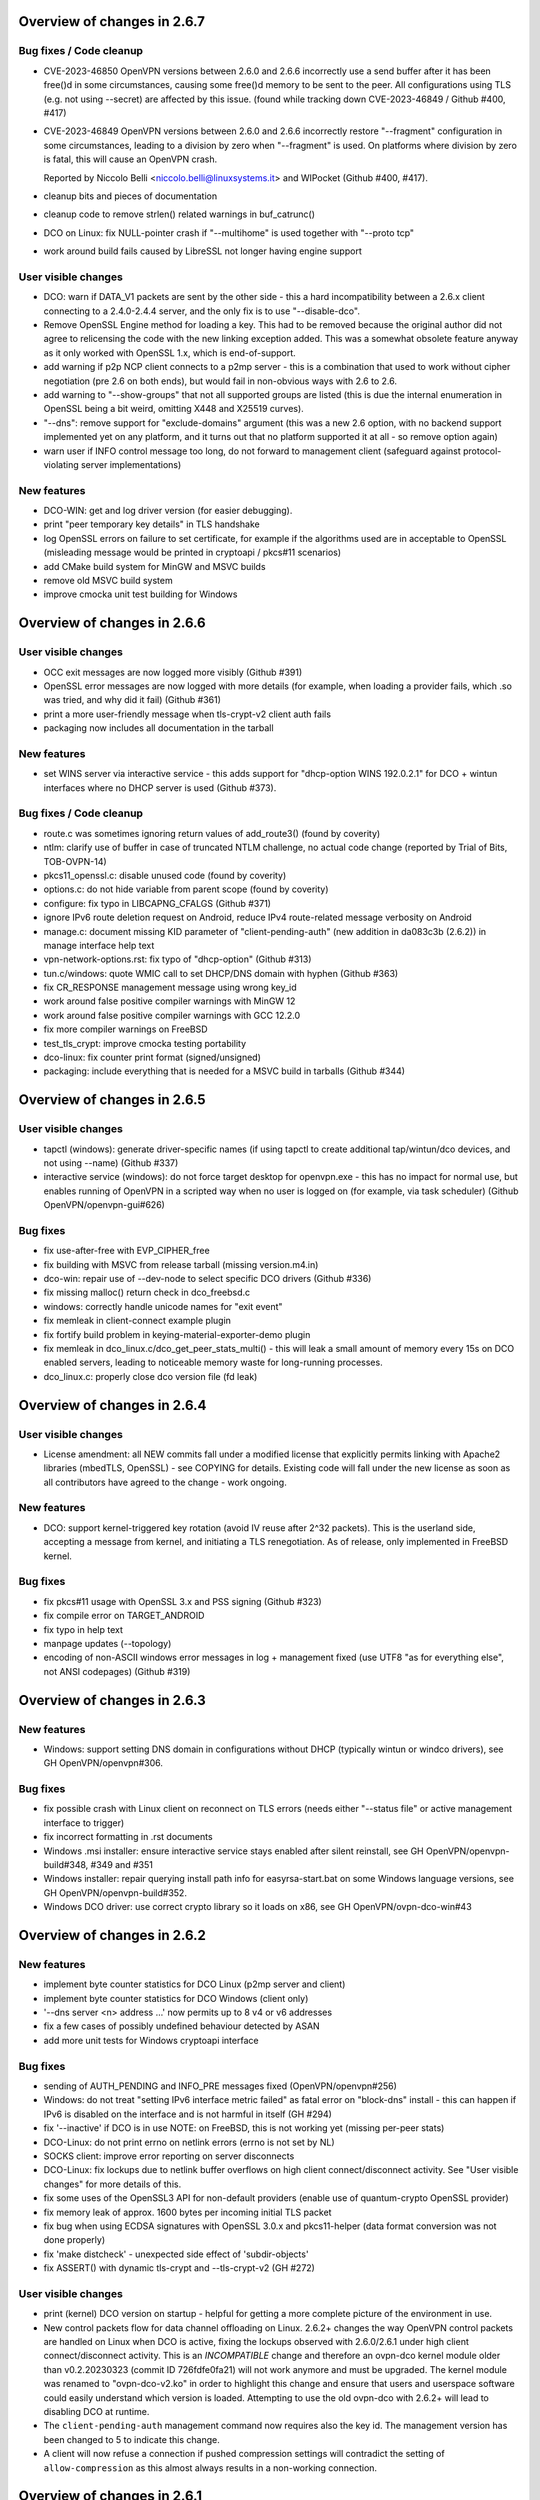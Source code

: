 Overview of changes in 2.6.7
============================

Bug fixes / Code cleanup
------------------------
- CVE-2023-46850 OpenVPN versions between 2.6.0 and 2.6.6 incorrectly use
  a send buffer after it has been free()d in some circumstances, causing
  some free()d memory to be sent to the peer.  All configurations using TLS
  (e.g. not using --secret) are affected by this issue.
  (found while tracking down CVE-2023-46849 / Github #400, #417)

- CVE-2023-46849 OpenVPN versions between 2.6.0 and 2.6.6 incorrectly
  restore "--fragment" configuration in some circumstances, leading to
  a division by zero when "--fragment" is used.  On platforms where
  division by zero is fatal, this will cause an OpenVPN crash.

  Reported by Niccolo Belli <niccolo.belli@linuxsystems.it> and WIPocket
  (Github #400, #417).

- cleanup bits and pieces of documentation

- cleanup code to remove strlen() related warnings in buf_catrunc()

- DCO on Linux: fix NULL-pointer crash if "--multihome" is used together
  with "--proto tcp"

- work around build fails caused by LibreSSL not longer having engine support


User visible changes
--------------------
- DCO: warn if DATA_V1 packets are sent by the other side - this a hard
  incompatibility between a 2.6.x client connecting to a 2.4.0-2.4.4 server,
  and the only fix is to use "--disable-dco".

- Remove OpenSSL Engine method for loading a key.  This had to be removed
  because the original author did not agree to relicensing the code with
  the new linking exception added.  This was a somewhat obsolete feature
  anyway as it only worked with OpenSSL 1.x, which is end-of-support.

- add warning if p2p NCP client connects to a p2mp server - this is a
  combination that used to work without cipher negotiation (pre 2.6 on
  both ends), but would fail in non-obvious ways with 2.6 to 2.6.

- add warning to "--show-groups" that not all supported groups are listed
  (this is due the internal enumeration in OpenSSL being a bit weird,
  omitting X448 and X25519 curves).

- "--dns": remove support for "exclude-domains" argument
  (this was a new 2.6 option, with no backend support implemented yet
  on any platform, and it turns out that no platform supported it at all -
  so remove option again)

- warn user if INFO control message too long, do not forward to management
  client (safeguard against protocol-violating server implementations)


New features
------------
- DCO-WIN: get and log driver version (for easier debugging).

- print "peer temporary key details" in TLS handshake

- log OpenSSL errors on failure to set certificate, for example if the
  algorithms used are in acceptable to OpenSSL (misleading message would
  be printed in cryptoapi / pkcs#11 scenarios)

- add CMake build system for MinGW and MSVC builds

- remove old MSVC build system

- improve cmocka unit test building for Windows


Overview of changes in 2.6.6
============================

User visible changes
--------------------
- OCC exit messages are now logged more visibly
  (Github #391)

- OpenSSL error messages are now logged with more details (for example,
  when loading a provider fails, which .so was tried, and why did it fail)
  (Github #361)

- print a more user-friendly message when tls-crypt-v2 client auth fails

- packaging now includes all documentation in the tarball


New features
------------
- set WINS server via interactive service - this adds support for
  "dhcp-option WINS 192.0.2.1" for DCO + wintun interfaces where no
  DHCP server is used (Github #373).

Bug fixes / Code cleanup
------------------------
- route.c was sometimes ignoring return values of add_route3()
  (found by coverity)

- ntlm: clarify use of buffer in case of truncated NTLM challenge,
  no actual code change (reported by Trial of Bits, TOB-OVPN-14)

- pkcs11_openssl.c: disable unused code (found by coverity)

- options.c: do not hide variable from parent scope (found by coverity)

- configure: fix typo in LIBCAPNG_CFALGS (Github #371)

- ignore IPv6 route deletion request on Android, reduce IPv4 route-related
  message verbosity on Android

- manage.c: document missing KID parameter of "client-pending-auth"
  (new addition in da083c3b (2.6.2)) in manage interface help text

- vpn-network-options.rst: fix typo of "dhcp-option" (Github #313)

- tun.c/windows: quote WMIC call to set DHCP/DNS domain with hyphen
  (Github #363)

- fix CR_RESPONSE management message using wrong key_id

- work around false positive compiler warnings with MinGW 12

- work around false positive compiler warnings with GCC 12.2.0

- fix more compiler warnings on FreeBSD

- test_tls_crypt: improve cmocka testing portability

- dco-linux: fix counter print format (signed/unsigned)

- packaging: include everything that is needed for a MSVC build in tarballs
  (Github #344)


Overview of changes in 2.6.5
============================

User visible changes
--------------------
- tapctl (windows): generate driver-specific names (if using tapctl to
  create additional tap/wintun/dco devices, and not using --name)
  (Github #337)

- interactive service (windows): do not force target desktop for
  openvpn.exe - this has no impact for normal use, but enables running
  of OpenVPN in a scripted way when no user is logged on (for example,
  via task scheduler) (Github OpenVPN/openvpn-gui#626)

Bug fixes
---------
- fix use-after-free with EVP_CIPHER_free

- fix building with MSVC from release tarball (missing version.m4.in)

- dco-win: repair use of --dev-node to select specific DCO drivers
  (Github #336)

- fix missing malloc() return check in dco_freebsd.c

- windows: correctly handle unicode names for "exit event"

- fix memleak in client-connect example plugin

- fix fortify build problem in keying-material-exporter-demo plugin

- fix memleak in dco_linux.c/dco_get_peer_stats_multi() - this will
  leak a small amount of memory every 15s on DCO enabled servers,
  leading to noticeable memory waste for long-running processes.

- dco_linux.c: properly close dco version file (fd leak)


Overview of changes in 2.6.4
============================

User visible changes
--------------------
- License amendment: all NEW commits fall under a modified license that
  explicitly permits linking with Apache2 libraries (mbedTLS, OpenSSL) -
  see COPYING for details.  Existing code will fall under the new license
  as soon as all contributors have agreed to the change - work ongoing.

New features
------------
- DCO: support kernel-triggered key rotation (avoid IV reuse after 2^32
  packets).  This is the userland side, accepting a message from kernel,
  and initiating a TLS renegotiation.  As of release, only implemented in
  FreeBSD kernel.

Bug fixes
---------
- fix pkcs#11 usage with OpenSSL 3.x and PSS signing (Github #323)

- fix compile error on TARGET_ANDROID

- fix typo in help text

- manpage updates (--topology)

- encoding of non-ASCII windows error messages in log + management fixed
  (use UTF8 "as for everything else", not ANSI codepages)  (Github #319)


Overview of changes in 2.6.3
============================

New features
------------
- Windows: support setting DNS domain in configurations without DHCP
  (typically wintun or windco drivers), see GH OpenVPN/openvpn#306.

Bug fixes
---------
- fix possible crash with Linux client on reconnect on TLS errors
  (needs either "--status file" or active management interface to trigger)

- fix incorrect formatting in .rst documents

- Windows .msi installer: ensure interactive service stays enabled after
  silent reinstall, see GH OpenVPN/openvpn-build#348, #349 and #351

- Windows installer: repair querying install path info for easyrsa-start.bat
  on some Windows language versions, see GH OpenVPN/openvpn-build#352.

- Windows DCO driver: use correct crypto library so it loads on x86,
  see GH OpenVPN/ovpn-dco-win#43



Overview of changes in 2.6.2
============================

New features
------------
- implement byte counter statistics for DCO Linux (p2mp server and client)

- implement byte counter statistics for DCO Windows (client only)

- '--dns server <n> address ...' now permits up to 8 v4 or v6 addresses

- fix a few cases of possibly undefined behaviour detected by ASAN

- add more unit tests for Windows cryptoapi interface


Bug fixes
---------
- sending of AUTH_PENDING and INFO_PRE messages fixed (OpenVPN/openvpn#256)

- Windows: do not treat "setting IPv6 interface metric failed" as fatal
  error on "block-dns" install - this can happen if IPv6 is disabled on
  the interface and is not harmful in itself (GH #294)

- fix '--inactive' if DCO is in use
  NOTE: on FreeBSD, this is not working yet (missing per-peer stats)

- DCO-Linux: do not print errno on netlink errors (errno is not set by NL)

- SOCKS client: improve error reporting on server disconnects

- DCO-Linux: fix lockups due to netlink buffer overflows on high
  client connect/disconnect activity.  See "User visible changes" for
  more details of this.

- fix some uses of the OpenSSL3 API for non-default providers
  (enable use of quantum-crypto OpenSSL provider)

- fix memory leak of approx. 1600 bytes per incoming initial TLS packet

- fix bug when using ECDSA signatures with OpenSSL 3.0.x and pkcs11-helper
  (data format conversion was not done properly)

- fix 'make distcheck' - unexpected side effect of 'subdir-objects'

- fix ASSERT() with dynamic tls-crypt and --tls-crypt-v2 (GH #272)


User visible changes
--------------------
- print (kernel) DCO version on startup - helpful for getting a more
  complete picture of the environment in use.

- New control packets flow for data channel offloading on Linux.
  2.6.2+ changes the way OpenVPN control packets are handled on
  Linux when DCO is active, fixing the lockups observed with 2.6.0/2.6.1
  under high client connect/disconnect activity.
  This is an *INCOMPATIBLE* change and therefore an ovpn-dco kernel
  module older than v0.2.20230323 (commit ID 726fdfe0fa21) will not
  work anymore and must be upgraded.  The kernel module was renamed to
  "ovpn-dco-v2.ko" in order to highlight this change and ensure that
  users and userspace software could easily understand which version
  is loaded.  Attempting to use the old ovpn-dco with 2.6.2+ will
  lead to disabling DCO at runtime.

- The ``client-pending-auth`` management command now requires also the
  key id. The management version has been changed to 5 to indicate this change.

- A client will now refuse a connection if pushed compression settings
  will contradict the setting of ``allow-compression`` as this almost
  always results in a non-working connection.


Overview of changes in 2.6.1
============================

New features
------------
- Dynamic TLS Crypt
  When both peers are OpenVPN 2.6.1+, OpenVPN will dynamically create
  a tls-crypt key that is used for renegotiation. This ensure that only the
  previously authenticated peer can do trigger renegotiation and complete
  renegotiations.

- CryptoAPI (Windows): support issuer name as a selector.
  Certificate selection string can now specify a partial
  issuer name string as "--cryptoapicert ISSUER:<string>" where
  <string> is matched as a substring of the issuer (CA) name in
  the certificate.


User visible changes
--------------------
- on crypto initialization, move old "quite verbose" messages to --verb 4
  and only print a more compact summary about crypto and timing parameters
  by default

- configure now enables DCO build by default on FreeBSD and Linux, which
  brings in a default dependency for libnl-genl (for Linux distributions
  that are too old to have this library, use "configure --disable-dco")

- make "configure --help" output more consistent

- CryptoAPI (Windows): remove support code for OpenSSL before 3.0.1
  (this will not affect official OpenVPN for Windows installers, as they
  will always be built with OpenSSL 3.0.x)

- CryptoAPI (Windows): log the selected certificate's name

- "configure" now uses "subdir-objects", for automake >= 1.16
  (less warnings for recent-enough automake versions, will change
  the way .o files are created)


Bugfixes / minor improvements
-----------------------------
- fixed old IPv6 ifconfig race condition for FreeBSD 12.4 (trac #1226)

- fix compile-time breakage related to DCO defines on FreeBSD 14

- enforce minimum packet size for "--fragment" (avoid division by zero)

- some alignment fixes to avoid unaligned memory accesses, which will
  bring problems on some architectures (Sparc64, some ARM versions) -
  found by USAN clang checker

- windows source code fixes to reduce number of compile time warnings
  (eventual goal is to be able to compile with -Werror on MinGW), mostly
  related to signed/unsigned char * conversions, printf() format specifiers
  and unused variables.

- avoid endless loop on logging with --management + --verb 6+

- build (but not run) unit tests on MinGW cross compiles, and run them
  when building with GitHub Actions.

- add unit test for parts of cryptoapi.c

- add debug logging to help with diagnosing windows driver selection

- disable DCO if proxy config is set via management interface

- do not crash on Android if run without --management

- improve documentation about cipher negotiation and OpenVPN3

- for x86 windows builds, use proper calling conventions for dco-win
  (__stdcall)

- differentiate "dhcp-option ..." options into "needs an interface with
  true DHCP service" (tap-windows) and "can also be installed by IPAPI
  or service, and can be used on non-DHCP interfaces" (wintun, dco-win)

- windows interactive service: fix possible double-free if "--block-dns"
  installation fails due to "security products" interfering
  (Github OpenVPN/openvpn#232)

- "make dist": package ovpn_dco_freebsd.h to permit building from tarballs
  on FreeBSD 14


Overview of changes in 2.6.0, relative to 2.6_rc2
=================================================

(See below for changes in 2.6 relative to 2.5)

New features
------------
- no new features relative to 2.6_rc2

User-Visible Changes
--------------------
- no user-visible changes relative to 2.6_rc2

Bugfixes / minor improvements
-----------------------------
- repair handling of "route already exists" errors for Linux/sitnl builds,
  which would lead to erroneous attempts to remove routes later on, possibly
  removing "non openvpn installed" routes.

- repair error handling for Linux/iproute2 builds - this was ignoring
  all errors on route installation, causing issues on route removal.

- improve logging (errors and debug messages) for route handling on Windows

- print warning if pkcs11-id or pkcs11-id-management options are used but
  no pkcs11-providers has been selected

- openvpnmsica: improve handling of win-dco driver (use MSM now)

- for Linux/DCO builds, increase libnl buffer size to reduce propability
  of ENOBUFS occurance if kernel-to-userland netlink queue overruns
  (bandaid fix)

- re-enable use of suid binaries in scripts run by OpenVPN - new
  capability-handling code was too strict and cleared all capabilities,
  breaking users' use of "sudo" (etc) in scripts (Github OpenVPN/openvpn#220).


Overview of changes in 2.6_rc2
==============================
New features
------------
- ``remote-entry-get`` management command will now show enabled/disabled
  status for each connection entry

- report ``CONNECTED,ROUTE_ERROR`` to management GUI if connection to
  server succeeds but not all routes can be installed (Windows and
  Linux/Netlink only, so far)

- add rate limiter for incoming "initial handshake packets", enabled by
  default with a limit of 100 packets per 10 seconds.  New option
  ``--connect-freq-initial`` to configure values.  This change makes
  OpenVPN servers uninteresting as an UDP reflection DDoS engine.

User-Visible Changes
--------------------
- OCC (options compatibility check) log messages are considered obsolete
  and are only shown on loglevel 7 or higher now

- copyright line has been updated in all files to "xxx-2023"

- include peer-id=nn in multi prefix for DCO servers if loglevel is 7+
  (helps with DCO debugging)

Bugfixes / minor improvements
-----------------------------
- improve documentation on no-longer-supported options

- reduce amount of log messages about "dco_update_keys: peer_id=-1"

- undo FreeBSD "ipv6 ifconfig" workaround for FreeBSD 12.4 and up (Trac 1226)

- fix signal handling issues where a SIGUSR1 "restart" signal could overwrite
  a SIGTERM/SIGINT "please end!" signal already queued, making OpenVPN hard
  to stop (Trac 311, Trac 639, GH issue #205)

- fix signal handling issues on windows, where OpenVPN could not be
  interrupted by ctrl-c when sleep()ing between connection attempts

- use IPAPI for IPv6 route installation on Windows, if OpenVPN runs without
  service pipe ("run as admin from cmd.exe")

- fix spurious DCO log messages about "peer-id unknown to OpenVPN: -1"

- on Windows, repair wintun buffer cleanup on program end


Overview of changes in 2.6_rc1
==============================

New features
------------
Support unlimited number of connection entries and remote entries

New management commands to enumerate and list remote entries
    Use ``remote-entry-count`` and ``remote-entry-get``
    commands from the management interface to get the number of
    remote entries and the entries themselves.


Bugfixes / minor improvements
-----------------------------
Improve DCO-related logging in many places.

DCO/Linux robustness fixes.

DCO/Linux TCP crashbug (recvfrom(-1) endless loop) worked around - root
    cause has not been found, but the condition is detected and the 
    offending client is removed, instead of crashing the server.

Rename internal TLS state TM_UNTRUSTED to TM_INITIAL, always start new
    peer handshake (new connect or renegotiation) in TM_INITIAL state.

Upgrade Windows build environment to MSVC 2022

Make management password check constant time

Repair keepalive and mss setting in DCO peer-to-peer mode.

Persist DCO client data channel traffic stats on restart (Windows only).

Do not include auth-token in pulled option digest.

Reduce default restart pause (--connect-retry) to 1 second.

Deprecate NTLMv1 proxy auth method.

Fix possible buffer-overrun in command line and ccd/ argument parsing.

Fix memleak if creating deferred auth control files fails


Overview of changes in 2.6_beta2
================================

New features
------------
Transport statistics (bytes in/out) for DCO environments
    With DCO, OpenVPN userland will not see data packets and can not
    count them, thus, no statistics.  This feature implements server-side
    statistics for FreeBSD+DCO and client-side statistics for Windows+DCO,
    Linux and FreeBSD client will follow.

pkcs11-helper updates
    improve shared library loading on Windows, so "copy .dll to application
    directory" recipes should no longer be necessary for pkcs#11 providers

Bugfixes / minor improvements
-----------------------------
- add proper documentation for tls-crypt-v2 metadata limits, and better
  error messages when these are exceeded

- trigger SIGUSR1 if dco_update_keys() fails - this is, when OpenVPN
  userland and kernel side key handling gets out of sync, restart instance
  to recover.

- improve logging for DCO key update handling

- ignore incoming client connects while server is being shutdown
  (Github: OpenVPN/openvpn#189)

- disable DCO for p2p modes with no crypto or --secret pre-shared key
  (= everything that is not TLS)

- fix endianness issues for TLS cookie handling and unit test



Overview of changes in 2.6
==========================

Project changes
---------------

We want to deprecate our old Trac bug tracking system.
Please report any issues with this release in GitHub
instead: https://github.com/OpenVPN/openvpn/issues

New features
------------
Keying Material Exporters (RFC 5705) based key generation
    As part of the cipher negotiation OpenVPN will automatically prefer
    the RFC5705 based key material generation to the current custom
    OpenVPN PRF. This feature requires OpenSSL or mbed TLS 2.18+.

Compatibility with OpenSSL in FIPS mode
    OpenVPN will now work with OpenSSL in FIPS mode. Note, no effort
    has been made to check or implement all the
    requirements/recommendation of FIPS 140-2. This just allows OpenVPN
    to be run on a system that be configured OpenSSL in FIPS mode.

``mlock`` will now check if enough memlock-able memory has been reserved,
    and if less than 100MB RAM are available, use setrlimit() to upgrade
    the limit.  See Trac #1390.  Not available on OpenSolaris.

Certificate pinning/verify peer fingerprint
    The ``--peer-fingerprint`` option has been introduced to give users an
    easy to use alternative to the ``tls-verify`` for matching the
    fingerprint of the peer. The option takes use a number of allowed
    SHA256 certificate fingerprints.

    See the man page section "Small OpenVPN setup with peer-fingerprint"
    for a tutorial on how to use this feature. This is also available online
    under https://github.com/openvpn/openvpn/blob/master/doc/man-sections/example-fingerprint.rst

TLS mode with self-signed certificates
    When ``--peer-fingerprint`` is used, the ``--ca`` and ``--capath`` option
    become optional. This allows for small OpenVPN setups without setting up
    a PKI with Easy-RSA or similar software.

Deferred auth support for scripts
    The ``--auth-user-pass-verify`` script supports now deferred authentication.

Pending auth support for plugins and scripts
    Both auth plugin and script can now signal pending authentication to
    the client when using deferred authentication. The new ``client-crresponse``
    script option and ``OPENVPN_PLUGIN_CLIENT_CRRESPONSE`` plugin function can
    be used to parse a client response to a ``CR_TEXT`` two factor challenge.

    See ``sample/sample-scripts/totpauth.py`` for an example.

Compatibility mode (``--compat-mode``)
    The modernisation of defaults can impact the compatibility of OpenVPN 2.6.0
    with older peers. The options ``--compat-mode`` allows UIs to provide users
    with an easy way to still connect to older servers.

OpenSSL 3.0 support
    OpenSSL 3.0 has been added. Most of OpenSSL 3.0 changes are not user visible but
    improve general compatibility with OpenSSL 3.0. ``--tls-cert-profile insecure``
    has been added to allow selecting the lowest OpenSSL security level (not
    recommended, use only if you must). OpenSSL 3.0 no longer supports the Blowfish
    (and other deprecated) algorithm by default and the new option ``--providers``
    allows loading the legacy provider to renable these algorithms.

Optional ciphers in ``--data-ciphers``
    Ciphers in ``--data-ciphers`` can now be prefixed with a ``?`` to mark
    those as optional and only use them if the SSL library supports them.


Improved ``--mssfix`` and ``--fragment`` calculation
    The ``--mssfix`` and ``--fragment`` options now allow an optional :code:`mtu`
    parameter to specify that different overhead for IPv4/IPv6 should taken into
    account and the resulting size is specified as the total size of the VPN packets
    including IP and UDP headers.

Cookie based handshake for UDP server
    Instead of allocating a connection for each client on the initial packet
    OpenVPN server will now use an HMAC based cookie as its session id. This
    way the server can verify it on completing the handshake without keeping
    state. This eliminates the amplification and resource exhaustion attacks.
    For tls-crypt-v2 clients, this requires OpenVPN 2.6 clients or later
    because the client needs to resend its client key on completing the hand
    shake. The tls-crypt-v2 option allows controlling if older clients are
    accepted.

    By default the rate of initial packet responses is limited to 100 per 10s
    interval to avoid OpenVPN servers being abused in reflection attacks
    (see ``--connect-freq-initial``).

Data channel offloading with ovpn-dco
    2.6.0+ implements support for data-channel offloading where the data packets
    are directly processed and forwarded in kernel space thanks to the ovpn-dco
    kernel module. The userspace openvpn program acts purely as a control plane
    application. Note that DCO will use DATA_V2 packets in P2P mode, therefore,
    this implies that peers must be running 2.6.0+ in order to have P2P-NCP
    which brings DATA_V2 packet support.

Session timeout
    It is now possible to terminate a session (or all) after a specified amount
    of seconds has passed session commencement. This behaviour can be configured
    using ``--session-timeout``. This option can be configured on the server, on
    the client or can also be pushed.

Inline auth username and password
    Username and password can now be specified inline in the configuration file
    within the <auth-user-pass></auth-user-pass> tags. If the password is
    missing OpenVPN will prompt for input via stdin. This applies to inline'd
    http-proxy-user-pass too.

Tun MTU can be pushed
    The  client can now also dynamically configure its MTU and the server
    will try to push the client MTU when the client supports it. The
    directive ``--tun-mtu-max`` has been introduced to increase the maximum
    pushable MTU size (defaults to 1600).

Improved control channel packet size control (``max-packet-size``)
    The size of control channel is no longer tied to
    ``--link-mtu``/``--tun-mtu`` and can be set using ``--max-packet-size``.
    Sending large control channel frames is also optimised by allowing 6
    outstanding packets instead of just 4. ``max-packet-size`` will also set
    ``mssfix`` to try to limit data-channel packets as well.

Deprecated features
-------------------
``inetd`` has been removed
    This was a very limited and not-well-tested way to run OpenVPN, on TCP
    and TAP mode only.

``verify-hash`` has been deprecated
    This option has very limited usefulness and should be replaced by either
    a better ``--ca`` configuration or with a ``--tls-verify`` script.

``secret`` has been deprecated
    static key mode (non-TLS) is no longer considered "good and secure enough"
    for today's requirements.  Use TLS mode instead.  If deploying a PKI CA
    is considered "too complicated", using ``--peer-fingerprint`` makes
    TLS mode about as easy as using ``--secret``.

``ncp-disable`` has been removed
    This option mainly served a role as debug option when NCP was first
    introduced. It should now no longer be necessary.

TLS 1.0 and 1.1 are deprecated
    ``tls-version-min`` is set to 1.2 by default.  OpenVPN 2.6.0 defaults
    to a minimum TLS version of 1.2 as TLS 1.0 and 1.1 should be generally
    avoided. Note that OpenVPN versions older than 2.3.7 use TLS 1.0 only.

``--cipher`` argument is no longer appended to ``--data-ciphers``
    by default. Data cipher negotiation has been introduced in 2.4.0
    and been significantly improved in 2.5.0. The implicit fallback
    to the cipher specified in ``--cipher`` has been removed.
    Effectively, ``--cipher`` is a no-op in TLS mode now, and will
    only have an effect in pre-shared-key mode (``--secret``).
    From now on ``--cipher`` should not be used in new configurations
    for TLS mode.
    Should backwards compatibility with older OpenVPN peers be
    required, please see the ``--compat-mode`` instead.

``--prng`` has beeen removed
    OpenVPN used to implement its own PRNG based on a hash. However implementing
    a PRNG is better left to a crypto library. So we use the PRNG
    mbed TLS or OpenSSL now.

``--keysize`` has been removed
    The ``--keysize`` option was only useful to change the key length when using the
    BF, CAST6 or RC2 ciphers. For all other ciphers the key size is fixed with the
    chosen cipher. As OpenVPN v2.6 no longer supports any of these variable length
    ciphers, this option was removed as well to avoid confusion.

Compression no longer enabled by default
    Unless an explicit compression option is specified in the configuration,
    ``--allow-compression`` defaults to ``no`` in OpeNVPN 2.6.0.
    By default, OpenVPN 2.5 still allowed a server to enable compression by
    pushing compression related options.

PF (Packet Filtering) support has been removed
   The built-in PF functionality has been removed from the code base. This
   feature wasn't really easy to use and was long unmaintained.
   This implies that also ``--management-client-pf`` and any other compile
   time or run time related option do not exist any longer.

Option conflict checking is being deprecated and phased out
    The static option checking (OCC) is no longer useful in typical setups
    that negotiate most connection parameters. The ``--opt-verify`` and
    ``--occ-disable`` options are deprecated, and the configure option
    ``--enable-strict-options`` has been removed. Logging of mismatched
    options has been moved to debug logging (verb 7).

User-visible Changes
--------------------
- CHACHA20-POLY1305 is included in the default of ``--data-ciphers`` when available.
- Option ``--prng`` is ignored as we rely on the SSL library random number generator.
- Option ``--nobind`` is default when ``--client`` or ``--pull`` is used in the configuration
- :code:`link_mtu` parameter is removed from environment or replaced with 0 when scripts are
  called with parameters. This parameter is unreliable and no longer internally calculated.

- control channel packet maximum size is no longer influenced by
  ``--link-mtu``/``--tun-mtu`` and must be set by ``--max-packet-size`` now.
  The default is 1250 for the control channel size.

- In point-to-point OpenVPN setups (no ``--server``), using
  ``--explict-exit-notiy`` on one end would terminate the other side at
  session end.  This is considered a no longer useful default and has
  been changed to "restart on reception of explicit-exit-notify message".
  If the old behaviour is still desired, ``--remap-usr1 SIGTERM`` can be used.

- FreeBSD tun interfaces with ``--topology subnet`` are now put into real
  subnet mode (IFF_BROADCAST instead of IFF_POINTOPOINT) - this might upset
  software that enumerates interfaces, looking for "broadcast capable?" and
  expecting certain results.  Normal uses should not see any difference.

- The default configurations will no longer allow connections to OpenVPN 2.3.x
  peer or earlier, use the new ``--compat-mode`` option if you need
  compatibility with older versions. See the manual page on the
  ``--compat-mode`` for details.

Common errors with OpenSSL 3.0 and OpenVPN 2.6
----------------------------------------------
Both OpenVPN 2.6 and OpenSSL 3.0 tighten the security considerable, so some
configuration will no longer work. This section will cover the most common
causes and error message we have seen and explain their reason and temporary
workarounds. You should fix the underlying problems as soon as possible since
these workaround are not secure and will eventually stop working in a future
update.

- weak SHA1 or MD5 signature on certificates

  This will happen on either loading of certificates or on connection
  to a server::

      OpenSSL: error:0A00018E:SSL routines::ca md too weak
      Cannot load certificate file cert.crt
      Exiting due to fatal error

  OpenSSL 3.0 no longer allows weak signatures on certificates. You can
  downgrade your security to allow them by using ``--tls-cert-profile insecure``
  but should replace/regenerate these certificates as soon as possible.


- 1024 bit RSA certificates, 1024 bit DH parameters, other weak keys

  This happens if you use private keys or other cryptographic material that
  does not meet today's cryptographic standards anymore. Messages are similar
  to::

      OpenSSL: error:0A00018F:SSL routines::ee key too small
      OpenSSL: error:1408518A:SSL routines:ssl3_ctx_ctrl:dh key too small

  DH parameters (``--dh``) can be regenerated with ``openssl dhparam 2048``.
  For other cryptographic keys, these keys and certificates need to be
  regenerated. TLS Security level can be temporarily lowered with
  ``--tls-cert-profile legacy`` or even ``--tls-cert-profile insecure``.

- Connecting to a OpenVPN 2.3.x server or allowing OpenVPN 2.3.x or earlier
  clients

  This will normally result in messages like::

     OPTIONS ERROR: failed to negotiate cipher with server.  Add the server's cipher ('AES-128-CBC') to --data-ciphers (currently 'AES-256-GCM:AES-128-GCM:CHACHA20-POLY1305') if you want to connect to this server.

     or

     client/127.0.0.1:49954 SENT CONTROL [client]: 'AUTH_FAILED,Data channel cipher negotiation failed (no shared cipher)' (status=1)

  You can manually add the missing cipher to the ``--data-ciphers``. The
  standard ciphers should be included as well, e.g.
  ``--data-ciphers AES-256-GCM:AES-128-GCM:?Chacha20-Poly1305:?AES-128-CBC``.
  You can also use the ``--compat-mode`` option. Note that these message may
  also indicate other cipher configuration problems. See the data channel
  cipher negotiation manual section for more details. (Available online under
  https://github.com/OpenVPN/openvpn/blob/master/doc/man-sections/cipher-negotiation.rst)

- Use of a legacy or deprecated cipher (e.g. 64bit block ciphers)

  OpenSSL 3.0 no longer supports a number of insecure and outdated ciphers in
  its default configuration. Some of these ciphers are known to be vulnerable (SWEET32 attack).

  This will typically manifest itself in messages like::

      OpenSSL: error:0308010C:digital envelope routines::unsupported
      Cipher algorithm 'BF-CBC' not found
      Unsupported cipher in --data-ciphers: BF-CBC

  If your OpenSSL distribution comes with the legacy provider (see
  also ``man OSSL_PROVIDER-legacy``), you can load it with
  ``--providers legacy default``.  This will re-enable the old algorithms.

- OpenVPN version not supporting TLS 1.2 or later

  The default in OpenVPN 2.6 and also in many distributions is now TLS 1.2 or
  later. Connecting to a peer that does not support this will results in
  messages like::

    TLS error: Unsupported protocol. This typically indicates that client and
    server have no common TLS version enabled. This can be caused by mismatched
    tls-version-min and tls-version-max options on client and server. If your
    OpenVPN client is between v2.3.6 and v2.3.2 try adding tls-version-min 1.0
    to the client configuration to use TLS 1.0+ instead of TLS 1.0 only
    OpenSSL: error:0A000102:SSL routines::unsupported protocol

  This can be an OpenVPN 2.3.6 or earlier version. ``compat-version 2.3.0`` will
  enable TLS 1.0 support if supported by the OpenSSL distribution. Note that
  on some Linux distributions enabling TLS 1.1 or 1.0 is not possible.



Overview of changes in 2.5
==========================

New features
------------
Client-specific tls-crypt keys (``--tls-crypt-v2``)
    ``tls-crypt-v2`` adds the ability to supply each client with a unique
    tls-crypt key.  This allows large organisations and VPN providers to profit
    from the same DoS and TLS stack protection that small deployments can
    already achieve using ``tls-auth`` or ``tls-crypt``.

ChaCha20-Poly1305 cipher support
    Added support for using the ChaCha20-Poly1305 cipher in the OpenVPN data
    channel.

Improved Data channel cipher negotiation
    The option ``ncp-ciphers`` has been renamed to ``data-ciphers``.
    The old name is still accepted. The change in name signals that
    ``data-ciphers`` is the preferred way to configure data channel
    ciphers and the data prefix is chosen to avoid the ambiguity that
    exists with ``--cipher`` for the data cipher and ``tls-cipher``
    for the TLS ciphers.

    OpenVPN clients will now signal all supported ciphers from the
    ``data-ciphers`` option to the server via ``IV_CIPHERS``. OpenVPN
    servers will select the first common cipher from the ``data-ciphers``
    list instead of blindly pushing the first cipher of the list. This
    allows to use a configuration like
    ``data-ciphers ChaCha20-Poly1305:AES-256-GCM`` on the server that
    prefers ChaCha20-Poly1305 but uses it only if the client supports it.

    See the data channel negotiation section in the manual for more details.

Removal of BF-CBC support in default configuration:
    By default OpenVPN 2.5 will only accept AES-256-GCM and AES-128-GCM as
    data ciphers. OpenVPN 2.4 allows AES-256-GCM,AES-128-GCM and BF-CBC when
    no --cipher and --ncp-ciphers options are present. Accepting BF-CBC can be
    enabled by adding

        data-ciphers AES-256-GCM:AES-128-GCM:BF-CBC

    and when you need to support very old peers also

        data-ciphers-fallback BF-CBC

    To offer backwards compatibility with older configs an *explicit*

        cipher BF-CBC

    in the configuration will be automatically translated into adding BF-CBC
    to the data-ciphers option and setting data-ciphers-fallback to BF-CBC
    (as in the example commands above). We strongly recommend to switching
    away from BF-CBC to a more secure cipher.

Asynchronous (deferred) authentication support for auth-pam plugin.
    See src/plugins/auth-pam/README.auth-pam for details.

Deferred client-connect
    The ``--client-connect`` option and the connect plugin API allow
    asynchronous/deferred return of the configuration file in the same way
    as the auth-plugin.

Faster connection setup
    A client will signal in the ``IV_PROTO`` variable that it is in pull
    mode. This allows the server to push the configuration options to
    the client without waiting for a ``PULL_REQUEST`` message. The feature
    is automatically enabled if both client and server support it and
    significantly reduces the connection setup time by avoiding one
    extra packet round-trip and 1s of internal event delays.

Netlink support
    On Linux, if configured without ``--enable-iproute2``, configuring IP
    addresses and adding/removing routes is now done via the netlink(3)
    kernel interface.  This is much faster than calling ``ifconfig`` or
    ``route`` and also enables OpenVPN to run with less privileges.

    If configured with --enable-iproute2, the ``ip`` command is used
    (as in 2.4).  Support for ``ifconfig`` and ``route`` is gone.

Wintun support
    On Windows, OpenVPN can now use ``wintun`` devices.  They are faster
    than the traditional ``tap9`` tun/tap devices, but do not provide
    ``--dev tap`` mode - so the official installers contain both.  To use
    a wintun device, add ``--windows-driver wintun`` to your config
    (and use of the interactive service is required as wintun needs
    SYSTEM privileges to enable access).

IPv6-only operation
    It is now possible to have only IPv6 addresses inside the VPN tunnel,
    and IPv6-only address pools (2.4 always required IPv4 config/pools
    and IPv6 was the "optional extra").

Improved Windows 10 detection
    Correctly log OS on Windows 10 now.

Linux VRF support
    Using the new ``--bind-dev`` option, the OpenVPN outside socket can
    now be put into a Linux VRF.  See the "Virtual Routing and Forwarding"
    documentation in the man page.

TLS 1.3 support
    TLS 1.3 support has been added to OpenVPN.  Currently, this requires
    OpenSSL 1.1.1+.
    The options ``--tls-ciphersuites`` and ``--tls-groups`` have been
    added to fine tune TLS protocol options.  Most of the improvements
    were also backported to OpenVPN 2.4 as part of the maintainance
    releases.

Support setting DHCP search domain
    A new option ``--dhcp-option DOMAIN-SEARCH my.example.com`` has been
    defined, and Windows support for it is implemented (tun/tap only, no
    wintun support yet).  Other platforms need to support this via ``--up``
    script (Linux) or GUI (OSX/Tunnelblick).

per-client changing of ``--data-ciphers`` or ``data-ciphers-fallback``
    from client-connect script/dir (NOTE: this only changes preference of
    ciphers for NCP, but can not override what the client announces as
    "willing to accept")

Handle setting of tun/tap interface MTU on Windows
    If IPv6 is in use, MTU must be >= 1280 (Windows enforces IETF requirements)

Add support for OpenSSL engines to access private key material (like TPM).

HMAC based auth-token support
    The ``--auth-gen-token`` support has been improved and now generates HMAC
    based user token. If the optional ``--auth-gen-token-secret`` option is
    used clients will be able to seamlessly reconnect to a different server
    using the same secret file or to the same server after a server restart.

Improved support for pending authentication
    The protocol has been enhanced to be able to signal that
    the authentication should use a secondary authentication
    via web (like SAML) or a two factor authentication without
    disconnecting the OpenVPN session with AUTH_FAILED. The
    session will instead be stay in a authenticated state and
    wait for the second factor authentication to complete.

    This feature currently requires usage of the managent interface
    on both client and server side. See the `management-notes.txt`
    ``client-pending-auth`` and ``cr-response`` commands for more
    details.

VLAN support
    OpenVPN servers in TAP mode can now use 802.1q tagged VLANs
    on the TAP interface to separate clients into different groups
    that can then be handled differently (different subnets / DHCP,
    firewall zones, ...) further down the network.  See the new
    options ``--vlan-tagging``, ``--vlan-accept``, ``--vlan-pvid``.

    802.1q tagging on the client side TAP interface is not handled
    today (= tags are just forwarded transparently to the server).

Support building of .msi installers for Windows

Allow unicode search string in ``--cryptoapicert`` option (Windows)

Support IPv4 configs with /31 netmasks now
    (By no longer trying to configure ``broadcast x.x.x.x'' in
    ifconfig calls, /31 support "just works")

New option ``--block-ipv6`` to reject all IPv6 packets (ICMPv6)
    this is useful if the VPN service has no IPv6, but the clients
    might have (LAN), to avoid client connections to IPv6-enabled
    servers leaking "around" the IPv4-only VPN.

``--ifconfig-ipv6`` and ``--ifconfig-ipv6-push`` will now accept
    hostnames and do a DNS lookup to get the IPv6 address to use


Deprecated features
-------------------
For an up-to-date list of all deprecated options, see this wiki page:
https://community.openvpn.net/openvpn/wiki/DeprecatedOptions

- ``ncp-disable`` has been deprecated
    With the improved and matured data channel cipher negotiation, the use
    of ``ncp-disable`` should not be necessary anymore.

- ``inetd`` has been deprecated
  This is a very limited and not-well-tested way to run OpenVPN, on TCP
  and TAP mode only, which complicates the code quite a bit for little gain.
  To be removed in OpenVPN 2.6 (unless users protest).

- ``no-iv`` has been removed
  This option was made into a NOOP option with OpenVPN 2.4.  This has now
  been completely removed.

- ``--client-cert-not-required`` has been removed
  This option will now cause server configurations to not start.  Use
  ``--verify-client-cert none`` instead.

- ``--ifconfig-pool-linear`` has been removed
  This option is removed.  Use ``--topology p2p`` or ``--topology subnet``
  instead.

- ``--compress xxx`` is considered risky and is warned against, see below.

- ``--key-method 1`` has been removed


User-visible Changes
--------------------
- If multiple connect handlers are used (client-connect, ccd, connect
  plugin) and one of the handler succeeds but a subsequent fails, the
  client-disconnect-script is now called immediately. Previously it
  was called, when the VPN session was terminated.

- Support for building with OpenSSL 1.0.1 has been removed. The minimum
  supported OpenSSL version is now 1.0.2.

- The GET_CONFIG management state is omitted if the server pushes
  the client configuration almost immediately as result of the
  faster connection setup feature.

- ``--compress`` is nowadays considered risky, because attacks exist
  leveraging compression-inside-crypto to reveal plaintext (VORACLE).  So
  by default, ``--compress xxx`` will now accept incoming compressed
  packets (for compatibility with peers that have not been upgraded yet),
  but will not use compression outgoing packets.  This can be controlled with
  the new option ``--allow-compression yes|no|asym``.

- Stop changing ``--txlen`` aways from OS defaults unless explicitly specified
  in config file.  OS defaults nowadays are actually larger then what we used
  to configure, so our defaults sometimes caused packet drops = bad performance.

- remove ``--writepid`` pid file on exit now

- plugin-auth-pam now logs via OpenVPN logging method, no longer to stderr
  (this means you'll have log messages in syslog or openvpn log file now)

- use ISO 8601 time format for file based logging now (YYYY-MM-DD hh:mm:dd)
  (syslog is not affected, nor is ``--machine-readable-output``)

- ``--clr-verify`` now loads all CRLs if more than one CRL is in the same
  file (OpenSSL backend only, mbedTLS always did that)

- when ``--auth-user-pass file`` has no password, and the management interface
  is active, query management interface (instead of trying console query,
  which does not work on windows)

- skip expired certificates in Windows certificate store (``--cryptoapicert``)

- ``--socks-proxy`` + ``--proto udp*`` will now allways use IPv4, even if
  IPv6 is requested and available.  Our SOCKS code does not handle IPv6+UDP,
  and before that change it would just fail in non-obvious ways.

- TCP listen() backlog queue is now set to 32 - this helps TCP servers that
  receive lots of "invalid" connects by TCP port scanners

- do no longer print OCC warnings ("option mismatch") about ``key-method``,
  ``keydir``, ``tls-auth`` and ``cipher`` - these are either gone now, or
  negotiated, and the warnings do not serve a useful purpose.

- ``dhcp-option DNS`` and ``dhcp-option DNS6`` are now treated identically
  (= both accept an IPv4 or IPv6 address for the nameserver)


Maintainer-visible changes
--------------------------
- the man page is now in maintained in .rst format, so building the openvpn.8
  manpage from a git checkout now requires python-docutils (if this is missing,
  the manpage will not be built - which is not considered an error generally,
  but for package builders or ``make distcheck`` it is).  Release tarballs
  contain the openvpn.8 file, so unless some .rst is changed, doc-utils are
  not needed for building.

- OCC support can no longer be disabled

- AEAD support is now required in the crypto library

- ``--disable-server`` has been removed from configure (so it is no longer
  possible to build a client-/p2p-only OpenVPN binary) - the saving in code
  size no longer outweighs the extra maintenance effort.

- ``--enable-iproute2`` will disable netlink(3) support, so maybe remove
  that from package building configs (see above)

- support building with MSVC 2019

- cmocka based unit tests are now only run if cmocka is installed externally
  (2.4 used to ship a local git submodule which was painful to maintain)

- ``--disable-crypto`` configure option has been removed.  OpenVPN is now always
  built with crypto support, which makes the code much easier to maintain.
  This does not affect ``--cipher none`` to do a tunnel without encryption.

- ``--disable-multi`` configure option has been removed



Overview of changes in 2.4
==========================


New features
------------
Seamless client IP/port floating
    Added new packet format P_DATA_V2, which includes peer-id. If both the
    server and client support it, the client sends all data packets in
    the new format. When a data packet arrives, the server identifies peer
    by peer-id. If peer's ip/port has changed, server assumes that
    client has floated, verifies HMAC and updates ip/port in internal structs.
    This allows the connection to be immediately restored, instead of requiring
    a TLS handshake before the server accepts packets from the new client
    ip/port.

Data channel cipher negotiation
    Data channel ciphers (``--cipher``) are now by default negotiated.  If a
    client advertises support for Negotiable Crypto Parameters (NCP), the
    server will choose a cipher (by default AES-256-GCM) for the data channel,
    and tell the client to use that cipher.  Data channel cipher negotiation
    can be controlled using ``--ncp-ciphers`` and ``--ncp-disable``.

    A more limited version also works in client-to-server and server-to-client
    scenarios where one of the end points uses a v2.4 client or server and the
    other side uses an older version.  In such scenarios the v2.4 side will
    change to the ``--cipher`` set by the remote side, if permitted by by
    ``--ncp-ciphers``.  For example, a v2.4 client with ``--cipher BF-CBC``
    and ``ncp-ciphers AES-256-GCM:AES-256-CBC`` can connect to both a v2.3
    server with ``cipher BF-CBC`` as well as a server with
    ``cipher AES-256-CBC`` in its config.  The other way around, a v2.3 client
    with either ``cipher BF-CBC`` or ``cipher AES-256-CBC`` can connect to a
    v2.4 server with e.g. ``cipher BF-CBC`` and
    ``ncp-ciphers AES-256-GCM:AES-256-CBC`` in its config.  For this to work
    it requires that OpenVPN was built without disabling OCC support.

AEAD (GCM) data channel cipher support
    The data channel now supports AEAD ciphers (currently only GCM).  The AEAD
    packet format has a smaller crypto overhead than the CBC packet format,
    (e.g. 20 bytes per packet for AES-128-GCM instead of 36 bytes per packet
    for AES-128-CBC + HMAC-SHA1).

ECDH key exchange
    The TLS control channel now supports for elliptic curve diffie-hellmann
    key exchange (ECDH).

Improved Certificate Revocation List (CRL) processing
    CRLs are now handled by the crypto library (OpenSSL or mbed TLS), instead
    of inside OpenVPN itself.  The crypto library implementations are more
    strict than the OpenVPN implementation was.  This might reject peer
    certificates that would previously be accepted.  If this occurs, OpenVPN
    will log the crypto library's error description.

Dualstack round-robin DNS client connect
    Instead of only using the first address of each ``--remote`` OpenVPN
    will now try all addresses (IPv6 and IPv4) of a ``--remote`` entry.

Support for providing IPv6 DNS servers
    A new DHCP sub-option ``DNS6`` is added alongside with the already existing
    ``DNS`` sub-option.  This is used to provide DNS resolvers available over
    IPv6.  This may be pushed to clients where `` --up`` scripts and ``--plugin``
    can act upon it through the ``foreign_option_<n>`` environment variables.

    Support for the Windows client picking up this new sub-option is added,
    however IPv6 DNS resolvers need to be configured via ``netsh`` which requires
    administrator privileges unless the new interactive services on Windows is
    being used.  If the interactive service is used, this service will execute
    ``netsh`` in the background with the proper privileges.

New improved Windows Background service
    The new OpenVPNService is based on openvpnserv2, a complete rewrite of the OpenVPN
    service wrapper. It is intended for launching OpenVPN instances that should be
    up at all times, instead of being manually launched by a user. OpenVPNService is
    able to restart individual OpenVPN processes if they crash, and it also works
    properly on recent Windows versions. OpenVPNServiceLegacy tends to work poorly,
    if at all, on newer Windows versions (8+) and its use is not recommended.

New interactive Windows service
    The installer starts OpenVPNServiceInteractive automatically and configures
    it to start	at system startup.

    The interactive Windows service allows unprivileged users to start
    OpenVPN connections in the global config directory (usually
    C:\\Program Files\\OpenVPN\\config) using OpenVPN GUI without any
    extra configuration.

    Users who belong to the built-in Administrator group or to the
    local "OpenVPN Administrator" group can also store configuration
    files under %USERPROFILE%\\OpenVPN\\config for use with the
    interactive service.

redirect-gateway ipv6
    OpenVPN has now feature parity between IPv4 and IPv6 for redirect
    gateway including the handling of overlapping IPv6 routes with
    IPv6 remote VPN server address.

LZ4 Compression and pushable compression
    Additionally to LZO compression OpenVPN now also supports LZ4 compression.
    Compression options are now pushable from the server.

Filter pulled options client-side: pull-filter
    New option to explicitly allow or reject options pushed by the server.
    May be used multiple times and is applied in the order specified.

Per-client remove push options: push-remove
    New option to remove options on a per-client basis from the "push" list
    (more fine-grained than ``--push-reset``).

Http proxy password inside config file
    Http proxy passwords can be specified with the inline file option
    ``<http-proxy-user-pass>`` .. ``</http-proxy-user-pass>``

Windows version detection
    Windows version is detected, logged and possibly signalled to server
    (IV_PLAT_VER=<nn> if ``--push-peer-info`` is set on client).

Authentication tokens
    In situations where it is not suitable to save user passwords on the client,
    OpenVPN has support for pushing a --auth-token since v2.3.  This option is
    pushed from the server to the client with a token value to be used instead
    of the users password.  For this to work, the authentication plug-in would
    need to implement this support as well.  In OpenVPN 2.4 --auth-gen-token
    is introduced, which will allow the OpenVPN server to generate a random
    token and push it to the client without any changes to the authentication
    modules.  When the clients need to re-authenticate the OpenVPN server will
    do the authentication internally, instead of sending the re-authentication
    request to the authentication module .  This feature is especially
    useful in configurations which use One Time Password (OTP) authentication
    schemes, as this allows the tunnel keys to be renegotiated regularly without
    any need to supply new OTP codes.

keying-material-exporter
    Keying Material Exporter [RFC-5705] allow additional keying material to be
    derived from existing TLS channel.

Android platform support
    Support for running on Android using Android's VPNService API has been added.
    See doc/android.txt for more details. This support is primarily used in
    the OpenVPN for Android app (https://github.com/schwabe/ics-openvpn)

AIX platform support
    AIX platform support has been added. The support only includes tap
    devices since AIX does not provide tun interface.

Control channel encryption (``--tls-crypt``)
    Use a pre-shared static key (like the ``--tls-auth`` key) to encrypt control
    channel packets.  Provides more privacy, some obfuscation and poor-man's
    post-quantum security.

Asynchronous push reply
    Plug-ins providing support for deferred authentication can benefit from a more
    responsive authentication where the server sends PUSH_REPLY immediately once
    the authentication result is ready, instead of waiting for the the client to
    to send PUSH_REQUEST once more.  This requires OpenVPN to be built with
    ``./configure --enable-async-push``.  This is a compile-time only switch.


Deprecated features
-------------------
For an up-to-date list of all deprecated options, see this wiki page:
https://community.openvpn.net/openvpn/wiki/DeprecatedOptions

- ``--key-method 1`` is deprecated in OpenVPN 2.4 and will be removed in v2.5.
  Migrate away from ``--key-method 1`` as soon as possible.  The recommended
  approach is to remove the ``--key-method`` option from the configuration
  files, OpenVPN will then use ``--key-method 2`` by default.  Note that this
  requires changing the option in both the client and server side configs.

- ``--tls-remote`` is removed in OpenVPN 2.4, as indicated in the v2.3
  man-pages.  Similar functionality is provided via ``--verify-x509-name``,
  which does the same job in a better way.

- ``--compat-names`` and ``--no-name-remapping`` were deprecated in OpenVPN 2.3
  and will be removed in v2.5.  All scripts and plug-ins depending on the old
  non-standard X.509 subject formatting must be updated to the standardized
  formatting.  See the man page for more information.

- ``--no-iv`` is deprecated in OpenVPN 2.4 and will be removed in v2.5.

- ``--keysize`` is deprecated in OpenVPN 2.4 and will be removed in v2.6
  together with the support of ciphers with cipher block size less than
  128-bits.

- ``--comp-lzo`` is deprecated in OpenVPN 2.4.  Use ``--compress`` instead.

- ``--ifconfig-pool-linear`` has been deprecated since OpenVPN 2.1 and will be
  removed in v2.5.  Use ``--topology p2p`` instead.

- ``--client-cert-not-required`` is deprecated in OpenVPN 2.4 and will be removed
  in v2.5.  Use ``--verify-client-cert none`` for a functional equivalent.

- ``--ns-cert-type`` is deprecated in OpenVPN 2.3.18 and v2.4.  It will be removed
  in v2.5.  Use the far better ``--remote-cert-tls`` option which replaces this
  feature.


User-visible Changes
--------------------
- When using ciphers with cipher blocks less than 128-bits,
  OpenVPN will complain loudly if the configuration uses ciphers considered
  weak, such as the SWEET32 attack vector.  In such scenarios, OpenVPN will by
  default renegotiate for each 64MB of transported data (``--reneg-bytes``).
  This renegotiation can be disabled, but is HIGHLY DISCOURAGED.

- For certificate DNs with duplicate fields, e.g. "OU=one,OU=two", both fields
  are now exported to the environment, where each second and later occurrence
  of a field get _$N appended to it's field name, starting at N=1.  For the
  example above, that would result in e.g. X509_0_OU=one, X509_0_OU_1=two.
  Note that this breaks setups that rely on the fact that OpenVPN would
  previously (incorrectly) only export the last occurrence of a field.

- ``proto udp`` and ``proto tcp`` now use both IPv4 and IPv6. The new
  options ``proto udp4`` and ``proto tcp4`` use IPv4 only.

- ``--sndbuf`` and ``--recvbuf`` default now to OS defaults instead of 64k

- OpenVPN exits with an error if an option has extra parameters;
  previously they were silently ignored

- ``--tls-auth`` always requires OpenVPN static key files and will no
  longer work with free form files

- ``--proto udp6/tcp6`` in server mode will now try to always listen to
  both IPv4 and IPv6 on platforms that allow it. Use ``--bind ipv6only``
  to explicitly listen only on IPv6.

- Removed ``--enable-password-save`` from configure. This option is now
  always enabled.

- Stricter default TLS cipher list (override with ``--tls-cipher``), that now
  also disables:

  * Non-ephemeral key exchange using static (EC)DH keys
  * DSS private keys

- mbed TLS builds: changed the tls_digest_N values exported to the script
  environment to be equal to the ones exported by OpenSSL builds, namely
  the certificate fingerprint (was the hash of the 'to be signed' data).

- mbed TLS builds: minimum RSA key size is now 2048 bits.  Shorter keys will
  not be accepted, both local and from the peer.

- ``--connect-timeout`` now specifies the timeout until the first TLS packet
  is received (identical to ``--server-poll-timeout``) and this timeout now
  includes the removed socks proxy timeout and http proxy timeout.

  In ``--static`` mode ``connect-timeout`` specifies the timeout for TCP and
  proxy connection establishment

- ``--connect-retry-max`` now specifies the maximum number of unsuccessful
  attempts of each remote/connection entry before exiting.

- ``--http-proxy-timeout`` and the static non-changeable socks timeout (5s)
  have been folded into a "unified" ``--connect-timeout`` which covers all
  steps needed to connect to the server, up to the start of the TLS exchange.
  The default value has been raised to 120s, to handle slow http/socks
  proxies graciously.  The old "fail TCP fast" behaviour can be achieved by
  adding "``--connect-timeout 10``" to the client config.

- ``--http-proxy-retry`` and ``--sock-proxy-retry`` have been removed. Proxy connections
  will now behave like regular connection entries and generate a USR1 on failure.

- ``--connect-retry`` gets an optional second argument that specifies the maximum
  time in seconds to wait between reconnection attempts when an exponential
  backoff is triggered due to repeated retries. Default = 300 seconds.

- Data channel cipher negotiation (see New features section) can override
  ciphers configured in the config file.  Use ``--ncp-disable`` if you do not want
  this behavior.

- All tun devices on all platforms are always considered to be IPv6
  capable. The ``--tun-ipv6`` option is ignored (behaves like it is always
  on).

- On the client side recursively routed packets, which have the same destination
  as the VPN server, are dropped. This can be disabled with
  --allow-recursive-routing option.

- On Windows, when the ``--register-dns`` option is set, OpenVPN no longer
  restarts the ``dnscache`` service - this had unwanted side effects, and
  seems to be no longer necessary with currently supported Windows versions.

- If no flags are given, and the interactive Windows service is used, "def1"
  is implicitly set (because "delete and later reinstall the existing
  default route" does not work well here).  If not using the service,
  the old behaviour is kept.

- OpenVPN now reloads a CRL only if the modication time or file size has
  changed, instead of for each new connection.  This reduces the connection
  setup time, in particular when using large CRLs.

- OpenVPN now ships with more up-to-date systemd unit files which take advantage
  of the improved service management as well as some hardening steps.  The
  configuration files are picked up from the /etc/openvpn/server/ and
  /etc/openvpn/client/ directories (depending on unit file).  This also avoids
  these new unit files and how they work to collide with older pre-existing
  unit files.

- Using ``--no-iv`` (which is generally not a recommended setup) will
  require explicitly disabling NCP with ``--disable-ncp``.  This is
  intentional because NCP will by default use AES-GCM, which requires
  an IV - so we want users of that option to consciously reconsider.


Maintainer-visible changes
--------------------------
- OpenVPN no longer supports building with crypto support, but without TLS
  support.  As a consequence, OPENSSL_CRYPTO_{CFLAGS,LIBS} and
  OPENSSL_SSL_{CFLAGS,LIBS} have been merged into OPENSSL_{CFLAGS,LIBS}.  This
  is particularly relevant for maintainers who build their own OpenSSL library,
  e.g. when cross-compiling.

- Linux distributions using systemd is highly encouraged to ship these new unit
  files instead of older ones, to provide a unified behaviour across systemd
  based Linux distributions.

- With OpenVPN 2.4, the project has moved over to depend on and actively use
  the official C99 standard (-std=c99).  This may fail on some older compiler/libc
  header combinations.  In most of these situations it is recommended to
  use -std=gnu99 in CFLAGS.  This is known to be needed when doing
  i386/i686 builds on RHEL5.


Version 2.4.5
=============

New features
------------
- The new option ``--tls-cert-profile`` can be used to restrict the set of
  allowed crypto algorithms in TLS certificates in mbed TLS builds.  The
  default profile is 'legacy' for now, which allows SHA1+, RSA-1024+ and any
  elliptic curve certificates.  The default will be changed to the 'preferred'
  profile in the future, which requires SHA2+, RSA-2048+ and any curve.


Version 2.4.3
=============

New features
------------
- Support building with OpenSSL 1.1 now (in addition to older versions)

- On Win10, set low interface metric for TAP adapter when block-outside-dns
  is in use, to make Windows prefer the TAP adapter for DNS queries
  (avoiding large delays)


Security
--------
- CVE-2017-7522: Fix ``--x509-track`` post-authentication remote DoS
  A client could crash a v2.4+ mbedtls server, if that server uses the
  ``--x509-track`` option and the client has a correct, signed and unrevoked
  certificate that contains an embedded NUL in the certificate subject.
  Discovered and reported to the OpenVPN security team by Guido Vranken.

- CVE-2017-7521: Fix post-authentication remote-triggerable memory leaks
  A client could cause a server to leak a few bytes each time it connects to the
  server.  That can eventually cause the server to run out of memory, and thereby
  causing the server process to terminate. Discovered and reported to the
  OpenVPN security team by Guido Vranken.  (OpenSSL builds only.)

- CVE-2017-7521: Fix a potential post-authentication remote code execution
  attack on servers that use the ``--x509-username-field`` option with an X.509
  extension field (option argument prefixed with ``ext:``).  A client that can
  cause a server to run out-of-memory (see above) might be able to cause the
  server to double free, which in turn might lead to remote code execution.
  Discovered and reported to the OpenVPN security team by Guido Vranken.
  (OpenSSL builds only.)

- CVE-2017-7520: Pre-authentication remote crash/information disclosure for
  clients. If clients use a HTTP proxy with NTLM authentication (i.e.
  ``--http-proxy <server> <port> [<authfile>|'auto'|'auto-nct'] ntlm2``),
  a man-in-the-middle attacker between the client and the proxy can cause
  the client to crash or disclose at most 96 bytes of stack memory. The
  disclosed stack memory is likely to contain the proxy password. If the
  proxy password is not reused, this is unlikely to compromise the security
  of the OpenVPN tunnel itself.  Clients who do not use the ``--http-proxy``
  option with ntlm2 authentication are not affected.

- CVE-2017-7508: Fix remotely-triggerable ASSERT() on malformed IPv6 packet.
  This can be used to remotely shutdown an openvpn server or client, if
  IPv6 and ``--mssfix`` are enabled and the IPv6 networks used inside the VPN
  are known.

- Fix null-pointer dereference when talking to a malicious http proxy
  that returns a malformed ``Proxy-Authenticate:`` headers for digest auth.

- Fix overflow check for long ``--tls-cipher`` option

- Windows: Pass correct buffer size to ``GetModuleFileNameW()``
  (OSTIF/Quarkslabs audit, finding 5.6)


User-visible Changes
--------------------
- ``--verify-hash`` can now take an optional flag which changes the hashing
  algorithm. It can be either SHA1 or SHA256.  The default if not provided is
  SHA1 to preserve backwards compatibility with existing configurations.

- Restrict the supported ``--x509-username-field`` extension fields to subjectAltName
  and issuerAltName.  Other extensions probably didn't work anyway, and would
  cause OpenVPN to crash when a client connects.


Bugfixes
--------
- Fix fingerprint calculation in mbed TLS builds.  This means that mbed TLS users
  of OpenVPN 2.4.0, v2.4.1 and v2.4.2 that rely on the values of the
  ``tls_digest_*`` env vars, or that use ``--verify-hash`` will have to change
  the fingerprint values they check against.  The security impact of the
  incorrect calculation is very minimal; the last few bytes (max 4, typically
  4) are not verified by the fingerprint.  We expect no real-world impact,
  because users that used this feature before will notice that it has suddenly
  stopped working, and users that didn't will notice that connection setup
  fails if they specify correct fingerprints.

- Fix edge case with NCP when the server sends an empty PUSH_REPLY message
  back, and the client would not initialize it's data channel crypto layer
  properly (trac #903)

- Fix SIGSEGV on unaligned buffer access on OpenBSD/Sparc64

- Fix TCP_NODELAY on OpenBSD

- Remove erroneous limitation on max number of args for ``--plugin``

- Fix NCP behaviour on TLS reconnect (Server would not send a proper
  "cipher ..." message back to the client, leading to client and server
  using different ciphers) (trac #887)


Version 2.4.2
=============

Bugfixes
--------
- Fix memory leak introduced in OpenVPN 2.4.1: if ``--remote-cert-tls`` is
  used, we leaked some memory on each TLS (re)negotiation.


Security
--------
- Fix a pre-authentication denial-of-service attack on both clients and
  servers.  By sending a too-large control packet, OpenVPN 2.4.0 or v2.4.1 can
  be forced to hit an ASSERT() and stop the process.  If ``--tls-auth`` or
  ``--tls-crypt`` is used, only attackers that have the ``--tls-auth`` or
  ``--tls-crypt`` key can mount an attack.
  (OSTIF/Quarkslab audit finding 5.1, CVE-2017-7478)

- Fix an authenticated remote DoS vulnerability that could be triggered by
  causing a packet id roll over.  An attack is rather inefficient; a peer
  would need to get us to send at least about 196 GB of data.
  (OSTIF/Quarkslab audit finding 5.2, CVE-2017-7479)


Version 2.4.1
=============
- ``--remote-cert-ku`` now only requires the certificate to have at least the
  bits set of one of the values in the supplied list, instead of requiring an
  exact match to one of the values in the list.
- ``--remote-cert-tls`` now only requires that a keyUsage is present in the
  certificate, and leaves the verification of the value up to the crypto
  library, which has more information (i.e. the key exchange method in use)
  to verify that the keyUsage is correct.
- ``--ns-cert-type`` is deprecated.  Use ``--remote-cert-tls`` instead.
  The nsCertType x509 extension is very old, and barely used.
  ``--remote-cert-tls`` uses the far more common keyUsage and extendedKeyUsage
  extension instead.  Make sure your certificates carry these to be able to
  use ``--remote-cert-tls``.

